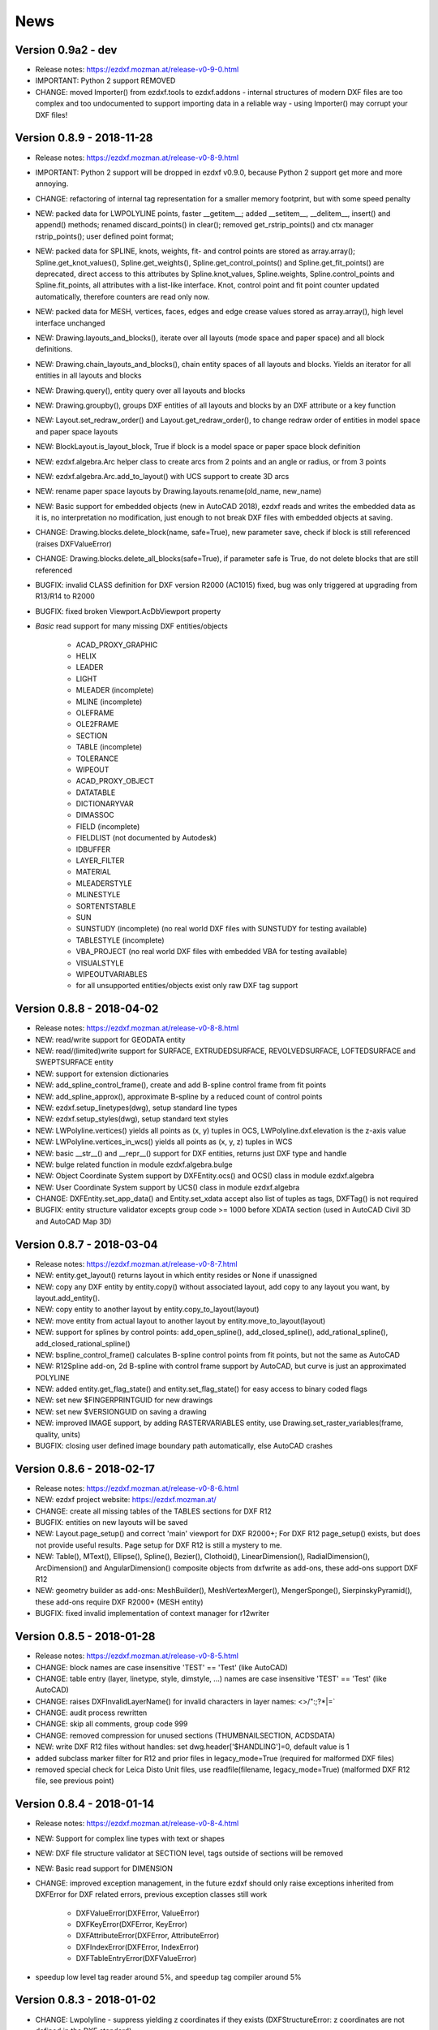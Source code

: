 
News
====

Version 0.9a2 - dev
-------------------

- Release notes: https://ezdxf.mozman.at/release-v0-9-0.html
- IMPORTANT: Python 2 support REMOVED
- CHANGE: moved Importer() from ezdxf.tools to ezdxf.addons - internal structures of modern DXF files are too complex
  and too undocumented to support importing data in a reliable way - using Importer() may corrupt your DXF files!

Version 0.8.9 - 2018-11-28
--------------------------

- Release notes: https://ezdxf.mozman.at/release-v0-8-9.html
- IMPORTANT: Python 2 support will be dropped in ezdxf v0.9.0, because Python 2 support get more and more annoying.
- CHANGE: refactoring of internal tag representation for a smaller memory footprint, but with some speed penalty
- NEW: packed data for LWPOLYLINE points, faster __getitem__;  added __setitem__, __delitem__, insert() and append()
  methods; renamed discard_points() in clear(); removed get_rstrip_points() and ctx manager rstrip_points();
  user defined point format;
- NEW: packed data for SPLINE, knots, weights, fit- and control points are stored as array.array();
  Spline.get_knot_values(), Spline.get_weights(), Spline.get_control_points() and Spline.get_fit_points() are deprecated,
  direct access to this attributes by Spline.knot_values, Spline.weights, Spline.control_points and Spline.fit_points,
  all attributes with a list-like interface. Knot, control point and fit point counter updated automatically,
  therefore counters are read only now.
- NEW: packed data for MESH, vertices, faces, edges and edge crease values stored as array.array(), high level interface unchanged
- NEW: Drawing.layouts_and_blocks(), iterate over all layouts (mode space and paper space) and all block definitions.
- NEW: Drawing.chain_layouts_and_blocks(), chain entity spaces of all layouts and blocks. Yields an iterator for all
  entities in all layouts and blocks
- NEW: Drawing.query(), entity query over all layouts and blocks
- NEW: Drawing.groupby(), groups DXF entities of all layouts and blocks by an DXF attribute or a key function
- NEW: Layout.set_redraw_order() and Layout.get_redraw_order(), to change redraw order of entities in model space and
  paper space layouts
- NEW: BlockLayout.is_layout_block, True if block is a model space or paper space block definition
- NEW: ezdxf.algebra.Arc helper class to create arcs from 2 points and an angle or radius, or from 3 points
- NEW: ezdxf.algebra.Arc.add_to_layout() with UCS support to create 3D arcs
- NEW: rename paper space layouts by Drawing.layouts.rename(old_name, new_name)
- NEW: Basic support for embedded objects (new in AutoCAD 2018), ezdxf reads and writes the embedded data as it is,
  no interpretation no modification, just enough to not break DXF files with embedded objects at saving.
- CHANGE: Drawing.blocks.delete_block(name, safe=True), new parameter save, check if block is still referenced
  (raises DXFValueError)
- CHANGE: Drawing.blocks.delete_all_blocks(safe=True), if parameter safe is True, do not delete blocks that are still referenced
- BUGFIX: invalid CLASS definition for DXF version R2000 (AC1015) fixed, bug was only triggered at upgrading from R13/R14 to R2000
- BUGFIX: fixed broken Viewport.AcDbViewport property
- `Basic` read support for many missing DXF entities/objects

    - ACAD_PROXY_GRAPHIC
    - HELIX
    - LEADER
    - LIGHT
    - MLEADER (incomplete)
    - MLINE (incomplete)
    - OLEFRAME
    - OLE2FRAME
    - SECTION
    - TABLE (incomplete)
    - TOLERANCE
    - WIPEOUT
    - ACAD_PROXY_OBJECT
    - DATATABLE
    - DICTIONARYVAR
    - DIMASSOC
    - FIELD (incomplete)
    - FIELDLIST (not documented by Autodesk)
    - IDBUFFER
    - LAYER_FILTER
    - MATERIAL
    - MLEADERSTYLE
    - MLINESTYLE
    - SORTENTSTABLE
    - SUN
    - SUNSTUDY (incomplete) (no real world DXF files with SUNSTUDY for testing available)
    - TABLESTYLE (incomplete)
    - VBA_PROJECT (no real world DXF files with embedded VBA for testing available)
    - VISUALSTYLE
    - WIPEOUTVARIABLES
    - for all unsupported entities/objects exist only raw DXF tag support

Version 0.8.8 - 2018-04-02
--------------------------

- Release notes: https://ezdxf.mozman.at/release-v0-8-8.html
- NEW: read/write support for GEODATA entity
- NEW: read/(limited)write support for SURFACE, EXTRUDEDSURFACE, REVOLVEDSURFACE, LOFTEDSURFACE and SWEPTSURFACE entity
- NEW: support for extension dictionaries
- NEW: add_spline_control_frame(), create and add B-spline control frame from fit points
- NEW: add_spline_approx(), approximate B-spline by a reduced count of control points
- NEW: ezdxf.setup_linetypes(dwg), setup standard line types
- NEW: ezdxf.setup_styles(dwg), setup standard text styles
- NEW: LWPolyline.vertices() yields all points as (x, y) tuples in OCS, LWPolyline.dxf.elevation is the z-axis value
- NEW: LWPolyline.vertices_in_wcs() yields all points as (x, y, z) tuples in WCS
- NEW: basic __str__()  and __repr__() support for DXF entities, returns just DXF type and handle
- NEW: bulge related function in module ezdxf.algebra.bulge
- NEW: Object Coordinate System support by DXFEntity.ocs() and OCS() class in module ezdxf.algebra
- NEW: User Coordinate System support by UCS() class in module ezdxf.algebra
- CHANGE: DXFEntity.set_app_data() and Entity.set_xdata accept also list of tuples as tags, DXFTag() is not required
- BUGFIX: entity structure validator excepts group code >= 1000 before XDATA section (used in AutoCAD Civil 3D and AutoCAD Map 3D)

Version 0.8.7 - 2018-03-04
--------------------------

- Release notes: https://ezdxf.mozman.at/release-v0-8-7.html
- NEW: entity.get_layout() returns layout in which entity resides or None if unassigned
- NEW: copy any DXF entity by entity.copy() without associated layout, add copy to any layout you want, by
  layout.add_entity().
- NEW: copy entity to another layout by entity.copy_to_layout(layout)
- NEW: move entity from actual layout to another layout by entity.move_to_layout(layout)
- NEW: support for splines by control points: add_open_spline(), add_closed_spline(), add_rational_spline(),
  add_closed_rational_spline()
- NEW: bspline_control_frame() calculates B-spline control points from fit points, but not the same as AutoCAD
- NEW: R12Spline add-on, 2d B-spline with control frame support by AutoCAD, but curve is just an approximated POLYLINE
- NEW: added entity.get_flag_state() and entity.set_flag_state() for easy access to binary coded flags
- NEW: set new $FINGERPRINTGUID for new drawings
- NEW: set new $VERSIONGUID on saving a drawing
- NEW: improved IMAGE support, by adding RASTERVARIABLES entity, use Drawing.set_raster_variables(frame, quality, units)
- BUGFIX: closing user defined image boundary path automatically, else AutoCAD crashes

Version 0.8.6 - 2018-02-17
--------------------------

- Release notes: https://ezdxf.mozman.at/release-v0-8-6.html
- NEW: ezdxf project website: https://ezdxf.mozman.at/
- CHANGE: create all missing tables of the TABLES sections for DXF R12
- BUGFIX: entities on new layouts will be saved
- NEW: Layout.page_setup() and correct 'main' viewport for DXF R2000+; For DXF R12 page_setup() exists, but does not
  provide useful results. Page setup for DXF R12 is still a mystery to me.
- NEW: Table(), MText(), Ellipse(), Spline(), Bezier(), Clothoid(), LinearDimension(), RadialDimension(),
  ArcDimension() and AngularDimension() composite objects from dxfwrite as add-ons, these add-ons support DXF R12
- NEW: geometry builder as add-ons: MeshBuilder(), MeshVertexMerger(), MengerSponge(), SierpinskyPyramid(), these
  add-ons require DXF R2000+ (MESH entity)
- BUGFIX: fixed invalid implementation of context manager for r12writer

Version 0.8.5 - 2018-01-28
--------------------------

- Release notes: https://ezdxf.mozman.at/release-v0-8-5.html
- CHANGE: block names are case insensitive 'TEST' == 'Test' (like AutoCAD)
- CHANGE: table entry (layer, linetype, style, dimstyle, ...) names are case insensitive 'TEST' == 'Test' (like AutoCAD)
- CHANGE: raises DXFInvalidLayerName() for invalid characters in layer names: <>/\":;?*|=`
- CHANGE: audit process rewritten
- CHANGE: skip all comments, group code 999
- CHANGE: removed compression for unused sections (THUMBNAILSECTION, ACDSDATA)
- NEW: write DXF R12 files without handles: set dwg.header['$HANDLING']=0, default value is 1
- added subclass marker filter for R12 and prior files in legacy_mode=True (required for malformed DXF files)
- removed special check for Leica Disto Unit files, use readfile(filename, legacy_mode=True) (malformed DXF R12 file,
  see previous point)

Version 0.8.4 - 2018-01-14
--------------------------

- Release notes: https://ezdxf.mozman.at/release-v0-8-4.html
- NEW: Support for complex line types with text or shapes
- NEW: DXF file structure validator at SECTION level, tags outside of sections will be removed
- NEW: Basic read support for DIMENSION
- CHANGE: improved exception management, in the future ezdxf should only raise exceptions inherited from DXFError for
  DXF related errors, previous exception classes still work

    - DXFValueError(DXFError, ValueError)
    - DXFKeyError(DXFError, KeyError)
    - DXFAttributeError(DXFError, AttributeError)
    - DXFIndexError(DXFError, IndexError)
    - DXFTableEntryError(DXFValueError)

- speedup low level tag reader around 5%, and speedup tag compiler around 5%

Version 0.8.3 - 2018-01-02
--------------------------

- CHANGE: Lwpolyline - suppress yielding z coordinates if they exists (DXFStructureError: z coordinates are not defined in the DXF standard)
- NEW: setup creates a script called 'dxfpp' (DXF Pretty Printer) in the Python script folder
- NEW: basic support for DXF format AC1032 introduced by AutoCAD 2018
- NEW: ezdxf use logging and writes all logs to a logger called 'ezdxf'. Logging setup is the domain of the application!
- NEW: warns about multiple block definitions with the same name in a DXF file. (DXFStructureError)
- NEW: legacy_mode parameter in ezdxf.read() and ezdxf.readfile(): tries do fix coordinate order in LINE
  entities (10, 11, 20, 21) by the cost of around 5% overall speed penalty at DXF file loading

Version 0.8.2 - 2017-05-01
--------------------------

- NEW: Insert.delete_attrib(tag) - delete ATTRIB entities from the INSERT entity
- NEW: Insert.delete_all_attribs() - delete all ATTRIB entities from the INSERT entity
- BUGFIX: setting attribs_follow=1 at INSERT entity before adding an attribute entity works

Version 0.8.1 - 2017-04-06
--------------------------

- NEW: added support for constant ATTRIB/ATTDEF to the INSERT (block reference) entity
- NEW: added ATTDEF management methods to BlockLayout (has_attdef, get_attdef, get_attdef_text)
- NEW: added (read/write) properties to ATTDEF/ATTRIB for setting flags (is_const, is_invisible, is_verify, is_preset)

Version 0.8.0 - 2017-03-28
--------------------------

- added groupby(dxfattrib='', key=None) entity query function, it is supported by all layouts and the query result
  container: Returns a dict, where entities are grouped by a dxfattrib or the result of a key function.
- added ezdxf.audit() for DXF error checking for drawings created by ezdxf - but not very capable yet
- dxfattribs in factory functions like add_line(dxfattribs=...), now are copied internally and stay unchanged, so they
  can be reused multiple times without getting modified by ezdxf.
- removed deprecated Drawing.create_layout() -> Drawing.new_layout()
- removed deprecated Layouts.create() -> Layout.new()
- removed deprecated Table.create() -> Table.new()
- removed deprecated DXFGroupTable.add() -> DXFGroupTable.new()
- BUFIX in EntityQuery.extend()

Version 0.7.9 - 2017-01-31
--------------------------

- BUGFIX: lost data if model space and active layout are called \*MODEL_SPACE and \*PAPER_SPACE

Version 0.7.8 - 2017-01-22
--------------------------

- BUGFIX: HATCH accepts SplineEdges without defined fit points
- BUGFIX: fixed universal line ending problem in ZipReader()
- Moved repository to GitHub: https://github.com/mozman/ezdxf.git

Version 0.7.7 - 2016-10-22
--------------------------

- NEW: repairs malformed Leica Disto DXF R12 files, ezdxf saves a valid DXF R12 file.
- NEW: added Layout.unlink(entity) method: unlinks an entity from layout but does not delete entity from the drawing database.
- NEW: added Drawing.add_xref_def(filename, name) for adding external reference definitions
- CHANGE: renamed parameters for EdgePath.add_ellipse() - major_axis_vector -> major_axis; minor_axis_length -> ratio
  to be consistent to the ELLIPSE entity
- UPDATE: Entity.tags.new_xdata() and Entity.tags.set_xdata() accept tuples as tags, no import of DXFTag required
- UPDATE: EntityQuery to support both 'single' and "double" quoted strings - Harrison Katz <harrison@neadwerx.com>
- improved DXF R13/R14 compatibility

Version 0.7.6 - 2016-04-16
--------------------------

* NEW: r12writer.py - a fast and simple DXF R12 file/stream writer. Supports only LINE, CIRCLE, ARC, TEXT, POINT,
  SOLID, 3DFACE and POLYLINE. The module can be used without ezdxf.
* NEW: Get/Set extended data on DXF entity level, add and retrieve your own data to DXF entities
* NEW: Get/Set app data on DXF entity level (not important for high level users)
* NEW: Get/Set/Append/Remove reactors on DXF entity level (not important for high level users)
* CHANGE: using reactors in PdfDefinition for well defined UNDERLAY entities
* CHANGE: using reactors and IMAGEDEF_REACTOR for well defined IMAGE entities
* BUGFIX: default name=None in add_image_def()

Version 0.7.5 - 2016-04-03
--------------------------

* NEW: Drawing.acad_release property - AutoCAD release number for the drawing DXF version like 'R12' or 'R2000'
* NEW: support for PDFUNDERLAY, DWFUNDERLAY and DGNUNDERLAY entities
* BUGFIX: fixed broken layout setup in repair routine
* BUGFIX: support for utf-8 encoding on saving, DXF R2007 and later is saved with UTF-8 encoding
* CHANGE: Drawing.add_image_def(filename, size_in_pixel, name=None), renamed key to name and set name=None for auto-generated internal image name
* CHANGE: argument order of Layout.add_image(image_def, insert, size_in_units, rotation=0., dxfattribs=None)

Version 0.7.4 - 2016-03-13
--------------------------

* NEW: support for DXF entity IMAGE (work in progress)
* NEW: preserve leading file comments (tag code 999)
* NEW: writes saving and upgrading comments when saving DXF files; avoid this behavior by setting options.store_comments = False
* NEW: ezdxf.new() accepts the AutoCAD release name as DXF version string e.g. ezdxf.new('R12') or R2000, R2004, R2007, ...
* NEW: integrated acadctb.py module from my dxfwrite package to read/write AutoCAD .ctb config files; no docs so far
* CHANGE: renamed Drawing.groups.add() to new() for consistent name schema for adding new items to tables (public interface)
* CHANGE: renamed Drawing.<tablename>.create() to new() for consistent name schema for adding new items to tables,
  this applies to all tables: layers, styles, dimstyles, appids, views, viewports, ucs, block_records. (public interface)
* CHANGE: renamed Layouts.create() to new() for consistent name schema for adding new items to tables (internal interface)
* CHANGE: renamed Drawing.create_layout() to new_layout() for consistent name schema for adding new items (public interface)
* CHANGE: renamed factory method <layout>.add_3Dface() to add_3dface()
* REMOVED: logging and debugging options
* BUGFIX: fixed attribute definition for align_point in DXF entity ATTRIB (AC1015 and newer)
* Cleanup DXF template files AC1015 - AC1027, file size goes down from >60kb to ~20kb

Version 0.7.3 - 2016-03-06
--------------------------

* Quick bugfix release, because ezdxf 0.7.2 can damage DXF R12 files when saving!!!
* NEW: improved DXF R13/R14 compatibility
* BUGFIX: create CLASSES section only for DXF versions newer than R12 (AC1009)
* TEST: converted a bunch of R8 (AC1003) files to R12 (AC1009), AutoCAD didn't complain
* TEST: converted a bunch of R13 (AC1012) files to R2000 (AC1015), AutoCAD didn't complain
* TEST: converted a bunch of R14 (AC1014) files to R2000 (AC1015), AutoCAD didn't complain

Version 0.7.2 - 2016-03-05
--------------------------

* NEW: reads DXF R13/R14 and saves content as R2000 (AC1015) - experimental feature, because of the lack of test data
* NEW: added support for common DXF attribute line weight
* NEW: POLYLINE, POLYMESH - added properties is_closed, is_m_closed, is_n_closed
* BUGFIX: MeshData.optimize() - corrected wrong vertex optimization
* BUGFIX: can open DXF files without existing layout management table
* BUGFIX: restore module structure ezdxf.const

Version 0.7.1 - 2016-02-21
--------------------------

* Supported/Tested Python versions: CPython 2.7, 3.4, 3.5, pypy 4.0.1 and pypy3 2.4.0
* NEW: read legacy DXF versions older than AC1009 (DXF R12) and saves it as DXF version AC1009.
* NEW: added methods is_frozen(), freeze(), thaw() to class Layer()
* NEW: full support for DXF entity ELLIPSE (added add_ellipse() method)
* NEW: MESH data editor - implemented add_face(vertices), add_edge(vertices), optimize(precision=6) methods
* BUGFIX: creating entities on layouts works
* BUGFIX: entity ATTRIB - fixed halign attribute definition
* CHANGE: POLYLINE (POLYFACE, POLYMESH) - on layer change also change layer of associated VERTEX entities

Version 0.7.0 - 2015-11-26
--------------------------

* Supported Python versions: CPython 2.7, 3.4, pypy 2.6.1 and pypy3 2.4.0
* NEW: support for DXF entity HATCH (solid fill, gradient fill and pattern fill), pattern fill with background color supported
* NEW: support for DXF entity GROUP
* NEW: VIEWPORT entity, but creating new viewports does not work as expected - just for reading purpose.
* NEW: support for new common DXF attributes in AC1018 (AutoCAD 2004): true_color, color_name, transparency
* NEW: support for new common DXF attributes in AC1021 (AutoCAD 2007): shadow_mode
* NEW: extended custom vars interface
* NEW: dxf2html - added support for custom properties in the header section
* NEW: query() supports case insensitive attribute queries by appending an 'i' to the query string, e.g. '\*[layer=="construction"]i'
* NEW: Drawing.cleanup() - call before saving the drawing but only if necessary, the process could take a while.
* BUGFIX: query parser couldn't handle attribute names containing '_'
* CHANGE: renamed dxf2html to pp (pretty printer), usage: py -m ezdxf.pp yourfile.dxf (generates yourfile.html in the same folder)
* CHANGE: cleanup file structure

Version 0.6.5 - 2015-02-27
--------------------------

* BUGFIX: custom properties in header section written after $LASTSAVEDBY tag - the only way AutoCAD accepts custom tags

Version 0.6.4 - 2015-02-27
--------------------------

* NEW: Support for custom properties in the header section - Drawing.header.custom_vars - but so far AutoCAD ignores
  new created custom properties by ezdxf- I don't know why.
* BUGFIX: wrong DXF subclass for Arc.extrusion (error in DXF Standard)
* BUGFIX: added missing support files for dxf2html

Version 0.6.3 - 2014-09-10
--------------------------

* Beta status
* BUGFIX: Text.get_pos() - dxf attribute error "alignpoint"

Version 0.6.2 - 2014-05-09
--------------------------

* Beta status
* NEW: set ``ezdxf.options.compress_default_chunks = True`` to compress unnecessary Sections (like THUMBNAILIMAGE) in
  memory with zlib
* NEW: Drawing.compress_binary_data() - compresses binary data (mostly code 310) in memory with zlib or set
  ``ezdxf.options.compress_binary_data = True`` to compress binary data of every drawing you open.
* NEW: support for MESH entity
* NEW: support for BODY, 3DSOLID and REGION entity, you get the ACIS data
* CHANGE: Spline() - removed context managers fit_points(), control_points(), knot_values() and weights() and added a
  general context_manager edit_data(), similar to Mesh.edit_data() - unified API
* CHANGE: MText.buffer() -> MText.edit_data() - unified API (MText.buffer() still exists as alias)
* CHANGE: refactored internal structure - only two DXF factories remaining:
    - LegacyDXFFactory() for AC1009 (DXF12) drawings
    - ModernDXFFactory() for newer DXF versions except DXF13/14.
* BUGFIX: LWPolyline.get_rstrip_point() removed also x- and y-coords if zero
* BUGFIX: opens DXF12 files without handles again
* BUGFIX: opens DXF12 files with HEADER section but without $ACADVER set

Version 0.6.1 - 2014-05-02
--------------------------

* Beta status
* NEW: create new layouts - Drawing.create_layout(name, dxfattribs=None)
* NEW: delete layouts - Drawing.delete_layout(name)
* NEW: delete blocks - Drawing.blocks.delete_block(name)
* NEW: read DXF files from zip archives (its slow).
* CHANGE: LWPolyline returns always 5-tuples (x, y, start_width, end_width, bulge). start_width, end_width and bulge
  is 0 if not present.
* NEW: LWPolyline.get_rstrip_points() -> generates points without appending zeros.
* NEW: LWPolyline.rstrip_points() -> context manager for points without appending zeros.
* BUGFIX: fixed handle creation bug for DXF12 files without handles, a code 5/105 issue
* BUGFIX: accept floats as int (thanks to ProE)
* BUGFIX: accept entities without owner tag (thanks to ProE)
* improved dxf2html; creates a more readable HTML file; usage: python -m ezdxf.dxf2html filename.dxf

Version 0.6.0 - 2014-04-25
--------------------------

* Beta status
* Supported Python versions: CPython 2.7, 3.4 and pypy 2.2.1
* Refactoring of internal structures
* CHANGE: appended entities like VERTEX for POLYLINE and ATTRIB for INSERT are linked to the main entity and do
  not appear in layouts, model space or blocks (modelspace.query('VERTEX') is always an empty list).
* CHANGE: refactoring of the internal 2D/3D point representation for reduced memory footprint
* faster unittests
* BUGFIX: opens minimalistic DXF12 files
* BUGFIX: support for POLYLINE new (but undocumented) subclass names: AcDbPolyFaceMesh, AcDbPolygonMesh
* BUGFIX: support for VERTEX new (but undocumented) subclass names: AcDbFaceRecord, AcDbPolyFaceMeshVertex,
  AcDbPolygonMeshVertex, AcDb3dPolylineVertex
* CHANGE: Polyline.get_mode() returns new names: AcDb2dPolyline, AcDb3dPolyline, AcDbPolyFaceMesh, AcDbPolygonMesh
* CHANGE: separated layout spaces - each layout has its own entity space

Version 0.5.2 - 2014-04-15
--------------------------

* Beta status
* Supported Python versions: CPython 2.7, 3.3, 3.4 and pypy 2.2.1
* BUGFIX: ATTRIB definition error for AC1015 and later (error in DXF specs)
* BUGFIX: entity.dxf_attrib_exists() returned True for unset attribs with defined DXF default values
* BUGFIX: layout.delete_entity() didn't delete following data entities for INSERT (ATTRIB) & POLYLINE (VERTEX)
* NEW: delete all entities from layout/block/entities section
* cleanup DXF template files

Version 0.5.1 - 2014-04-14
--------------------------

* Beta status
* Supported Python versions: CPython 2.7, 3.3, 3.4 and pypy 2.2.1
* BUGFIX: restore Python 2 compatibility (has no list.clear() method); test launcher did not run tests in subfolders,
  because of missing __init__.py files

Version 0.5.0 - 2014-04-13
--------------------------

* Beta status
* BUGFIX: Drawing.get_layout_setter() - did not work with entities without DXF attribute *paperspace*
* NEW: default values for DXF attributes as defined in the DXF standard, this allows usage of optional DXF attributes
  (with defined default values) without check of presence, like *entity.dxf.paperspace*.
* NEW: DXF entities SHAPE, RAY, XLINE, SPLINE
* NEW: delete entities from layout/block
* CHANGE: entity 3DFACE requires 3D coordinates (created by add_3Dface())
* CHANGE: LWPolyline all methods return points as (x, y, [start_width, [end_width, [bulge]]]) tuples
* updated docs

Version 0.4.2 - 2014-04-02
--------------------------

* Beta status
* Supported Python versions: CPython 2.7, 3.3, 3.4 and pypy 2.1
* NEW: DXF entities LWPOLYLINE, MTEXT
* NEW: convenience methods place(), grid(), get_attrib_text() and has_attrib() for the Insert entity
* CHANGE: pyparsing as external dependency
* BUGFIX: iteration over drawing.entities yields full functional entities (correct layout attribute)
* BUGFIX: install error with pip and missing DXF template files of versions 0.4.0 & 0.4.1

Version 0.3.0 - 2013-07-20
--------------------------

* Alpha status
* Supported Python versions: CPython 2.7, 3.3 and pypy 2.0
* NEW: Entity Query Language
* NEW: Import data from other DXF files
* CHANGE: License changed to MIT License

Version 0.1.0 - 2010-03-14
--------------------------

* Alpha status
* Initial release
